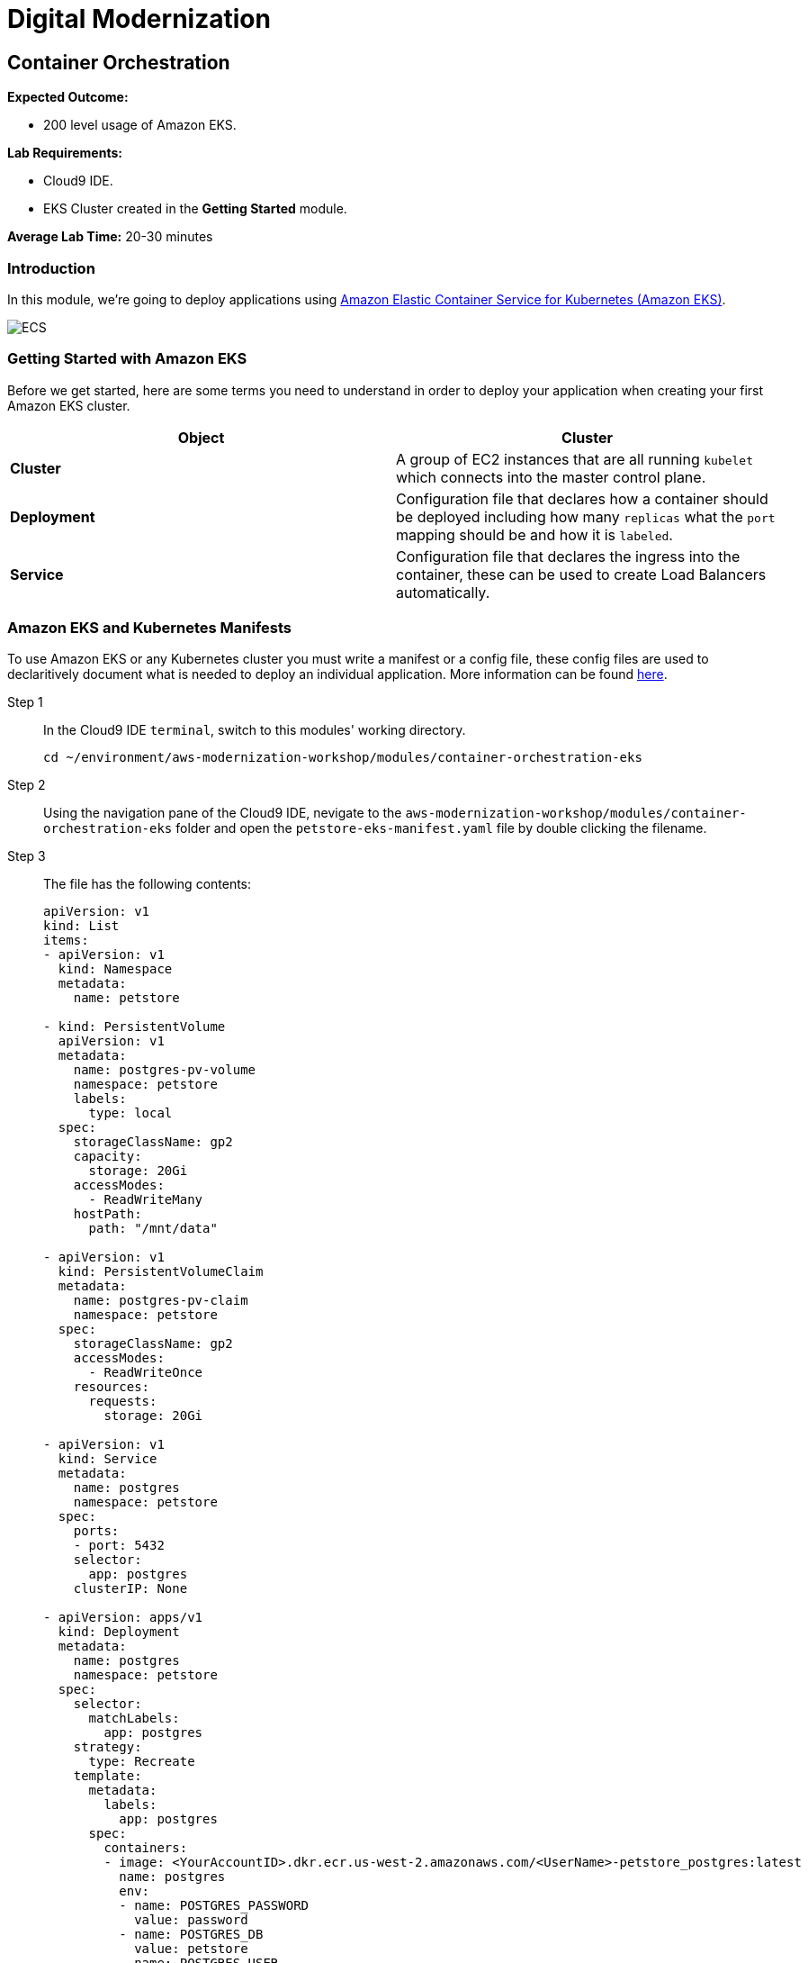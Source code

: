 = Digital Modernization

:imagesdir: ../../images
:icons: font

== Container Orchestration

****
*[underline]#Expected Outcome#:*

* 200 level usage of Amazon EKS.

*[underline]#Lab Requirements#:*

* Cloud9 IDE.
* EKS Cluster created in the *Getting Started* module.

*[underline]#Average Lab Time#:*
20-30 minutes
****

=== Introduction
In this module, we're going to deploy applications using http://aws.amazon.com/eks/[Amazon Elastic Container Service for Kubernetes (Amazon EKS)].

image:eks.png[ECS]

=== Getting Started with Amazon EKS
Before we get started, here are some terms you need to understand in order to deploy your application when creating your first Amazon EKS cluster.

[options="header"]
|=======================
| Object | Cluster
| *Cluster* | A group of EC2 instances that are all running `kubelet` which connects into the master control plane.
| *Deployment* | Configuration file that declares how a container should be deployed including how many `replicas` what the `port` mapping should be and how it is `labeled`.
| *Service* | Configuration file that declares the ingress into the container, these can be used to create Load Balancers automatically.
|=======================

=== Amazon EKS and Kubernetes Manifests
To use Amazon EKS or any Kubernetes cluster you must write a manifest or a config file, these config files are used to declaritively document what is needed to deploy an individual application. More information can be found https://kubernetes.io/docs/concepts/workloads/controllers/deployment/[here].

Step 1:: In the Cloud9 IDE `terminal`, switch to this modules' working directory.
+
[source,shell]
----
cd ~/environment/aws-modernization-workshop/modules/container-orchestration-eks
----
+
Step 2:: Using the navigation pane of the Cloud9 IDE, nevigate to the `aws-modernization-workshop/modules/container-orchestration-eks` folder and open the `petstore-eks-manifest.yaml` file by double clicking the filename.
+
Step 3:: The file has the following contents:
+
[source,yaml]
----
apiVersion: v1
kind: List
items:
- apiVersion: v1
  kind: Namespace
  metadata:
    name: petstore

- kind: PersistentVolume
  apiVersion: v1
  metadata:
    name: postgres-pv-volume
    namespace: petstore
    labels:
      type: local
  spec:
    storageClassName: gp2
    capacity:
      storage: 20Gi
    accessModes:
      - ReadWriteMany
    hostPath:
      path: "/mnt/data"

- apiVersion: v1
  kind: PersistentVolumeClaim
  metadata:
    name: postgres-pv-claim
    namespace: petstore
  spec:
    storageClassName: gp2
    accessModes:
      - ReadWriteOnce
    resources:
      requests:
        storage: 20Gi

- apiVersion: v1
  kind: Service
  metadata:
    name: postgres
    namespace: petstore
  spec:
    ports:
    - port: 5432
    selector:
      app: postgres
    clusterIP: None

- apiVersion: apps/v1
  kind: Deployment
  metadata:
    name: postgres
    namespace: petstore
  spec:
    selector:
      matchLabels:
        app: postgres
    strategy:
      type: Recreate
    template:
      metadata:
        labels:
          app: postgres
      spec:
        containers:
        - image: <YourAccountID>.dkr.ecr.us-west-2.amazonaws.com/<UserName>-petstore_postgres:latest
          name: postgres
          env:
          - name: POSTGRES_PASSWORD
            value: password
          - name: POSTGRES_DB
            value: petstore
          - name: POSTGRES_USER
            value: admin
          ports:
          - containerPort: 5432
            name: postgres
          volumeMounts:
          - name: postgres-persistent-storage
            mountPath: /var/lib/postgresql/data
            subPath: petstore
        volumes:
        - name: postgres-persistent-storage
          persistentVolumeClaim:
            claimName: postgres-pv-claim

- apiVersion: v1
  kind: Service
  metadata:
    name: frontend
    namespace: petstore
  spec:
    selector:
      app: frontend
    ports:
    - port: 80
      targetPort: http-server
      name: http
    - port: 9990
      targetPort: wildfly-cord
      name: wildfly-cord
    type: LoadBalancer

- apiVersion: apps/v1beta1
  kind: Deployment
  metadata:
    name: frontend
    namespace: petstore
    labels:
      app: frontend
  spec:
    replicas: 2
    selector:
      matchLabels:
        app: frontend
    template:
      metadata:
        labels:
          app: frontend
      spec:
        initContainers:
        - name: init-frontend
          image: <YourAccountID>.dkr.ecr.us-west-2.amazonaws.com/<UserName>-petstore_postgres:latest
          command: ['sh', '-c',
                    'until pg_isready -h postgres.petstore.svc -p 5432;
                    do echo waiting for database; sleep 2; done;']
        containers:
        - name: frontend
          image: <YourAccountID>.dkr.ecr.us-west-2.amazonaws.com/<UserName>-petstore_frontend:latest
          resources:
            requests:
              memory: "512m"
              cpu: "512m"
          ports:
          - name: http-server
            containerPort: 8080
          - name: wildfly-cord
            containerPort: 9990
          env:
          - name: DB_URL
            value: "jdbc:postgresql://postgres.petstore.svc:5432/petstore?ApplicationName=applicationPetstore"
          - name: DB_HOST
            value: postgres.petstore.svc
          - name: DB_PORT
            value: "5432"
          - name: DB_NAME
            value: petstore
          - name: DB_USER
            value: admin
          - name: DB_PASS
            value: password
----
+
NOTE: Amazon EKS clusters that were created prior to Kubernetes version 1.11 were not created with any storage classes. Since we are running the version `1.12`, the default `StorageClass` has already been set to link:https://aws.amazon.com/ebs/[Amazon Elastic Block Store (EBS)]. Therefore there is no `StorageClass` definition int he `petstore-eks-manifest.yaml` file.
+
Step 4:: Close the `petstore-eks-manifest.yaml`. Run the following commands in the Cloud9 IDE `terminale`. These command will replace the *<YourAccountID>* and *<UserName>* placeholders with your AWS Account ID and user name.
+
[source,shell]
----
ACCOUNT_ID=$(aws sts get-caller-identity --output text --query 'Account')
----
+
[source,shell]
----
sed -i "s/<YourAccountID>/${ACCOUNT_ID}/" petstore-eks-manifest.yaml
----
+
[source,shell]
----
sed -i "s/<UserName>/${USER_NAME}/" petstore-eks-manifest.yaml
----
+
Step 5:: Apply your custmized manifest by running this command in your Cloud9 IDE `terminal`:
+
[source,shell]
----
kubectl apply -f petstore-eks-manifest.yaml
----
+
Expected Output:
+
[.output]
....
namespace/petstore created
persistentvolume/postgres-pv-volume configured
persistentvolumeclaim/postgres-pv-claim created
service/postgres created
deployment.apps/postgres created
service/frontend created
deployment.apps/frontend created
....
+
Step 6:: As you can see from the above output, this manifest created and configured several components in your Kubernetes cluster. We've created a *namespace*, *persistentvolume*, *persistentvolumeclaim*, 2 *services*, and 2 *deployments*.
+
[options="header"]
|=======================
| Primitive | Description
| *Namespace* | Namespaces are meant to be virtual clusters within a larger pysical cluster.
| *PersistentValue* | Persistent Volume (PV) is a piece of storage that has been provisioned by an administrator. _These are cluster wide resources._
| *PersistentVolumeClaim* | Persistent Volume Claim (PVC) is a request for storage by a user.
| *Service* | Service is an abstraction which defines a logical set of Pods and a policy by which to access them.
| *Deployment* | Deployment controller provides declarative updates for Pods and ReplicaSets.
|=======================
+
Step 7:: Now that the scheduler knows that you want to run this application, it will find available *disk*, *cpu* and *memory* and will place the pods on *Worker Nodes*. Let's watch as they get provisioned, by running the following command:
+
[source,shell]
----
kubectl get pods --namespace petstore --watch
----
+
Example Output:
+
[.output]
....
NAME                        READY     STATUS              RESTARTS   AGE
frontend-869db5db6b-ht4h8   0/1       Init:0/1            0          3m
frontend-869db5db6b-j5nfj   0/1       Init:0/1            0          3m
postgres-678864b7-vs5zj     0/1       ContainerCreating   5          3m
....
+
Step 8:: Once the *STATUS* changes to *Running* for all 3 of your containers, we can then load the services and navigate to the exposed application (you will need to `[ctrl + c]` since its watching).
+
[source,shell]
----
kubectl get services --namespace petstore -o wide
----
+
Exanple Output:
+
[.output]
....
NAME       TYPE           CLUSTER-IP      EXTERNAL-IP                                                               PORT(S)                                     AGE
frontend   LoadBalancer   10.100.20.251   ac7059d97a51611e88f630213e88d018-2093299179.us-west-2.elb.amazonaws.com   80:30327/TCP,443:32177/TCP,9990:30543/TCP   6m
postgres   ClusterIP      None            <none>                                                                    5432/TCP                                    6m
....
+
Step 9:: Here we can see that we're exposing the *frontend* using an ELB, which is available at the *EXTERNAL-IP* field. Copy and paste this into a new browser tab.

Now that we have our containers deployed to Amazon EKS we can continue with the workshop and look at how to monitor the *Pet Store* application.